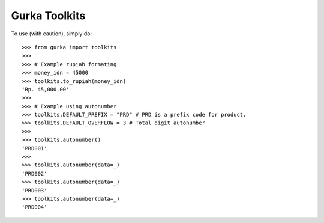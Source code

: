 Gurka Toolkits
--------------

To use (with caution), simply do::

    >>> from gurka import toolkits
    >>>
    >>> # Example rupiah formating
    >>> money_idn = 45000
    >>> toolkits.to_rupiah(money_idn)
    'Rp. 45,000.00'
    >>>
    >>> # Example using autonumber
    >>> toolkits.DEFAULT_PREFIX = "PRD" # PRD is a prefix code for product. 
    >>> toolkits.DEFAULT_OVERFLOW = 3 # Total digit autonumber
    >>> 
    >>> toolkits.autonumber()
    'PRD001'
    >>>
    >>> toolkits.autonumber(data=_)
    'PRD002'
    >>> toolkits.autonumber(data=_)
    'PRD003'
    >>> toolkits.autonumber(data=_)
    'PRD004'

